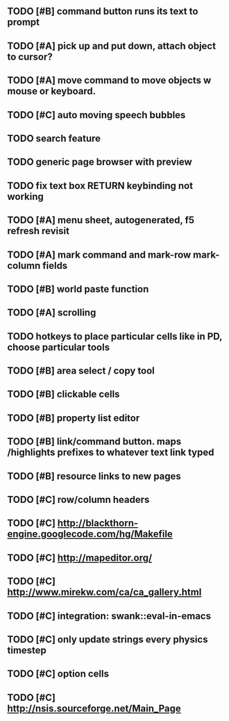 ** TODO [#B] command button runs its text to prompt
** TODO [#A] pick up and put down, attach object to cursor? 
** TODO [#A] move command to move objects w mouse or keyboard.
** TODO [#C] auto moving speech bubbles
** TODO search feature
** TODO generic page browser with preview
** TODO fix text box RETURN keybinding not working
** TODO [#A] *menu* sheet, autogenerated, f5 refresh revisit
** TODO [#A] mark command and mark-row mark-column fields
** TODO [#B] world paste function
** TODO [#A] scrolling
** TODO hotkeys to place particular cells like in PD, choose particular tools
** TODO [#B] area select / copy tool
** TODO [#B] clickable cells
** TODO [#B] property list editor
** TODO [#B] link/command button. maps /highlights prefixes to whatever text link typed
** TODO [#B] resource links to new pages
** TODO [#C] row/column headers
** TODO [#C] http://blackthorn-engine.googlecode.com/hg/Makefile
** TODO [#C] http://mapeditor.org/
** TODO [#C] http://www.mirekw.com/ca/ca_gallery.html
** TODO [#C] integration: swank::eval-in-emacs
** TODO [#C] only update strings every physics timestep
** TODO [#C] option cells
** TODO [#C] http://nsis.sourceforge.net/Main_Page
